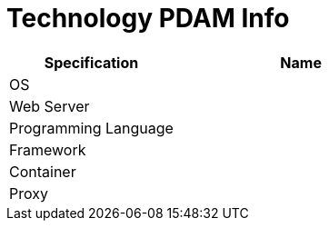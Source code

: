 = Technology PDAM Info

[cols="40%,60%",frame=all, grid=all]
|===
^.^h| *Specification* 
^.^h| *Name* 


|OS 
|

|Web Server
|

|Programming Language 
|

|Framework
|

|Container
|

|Proxy
|
|===
